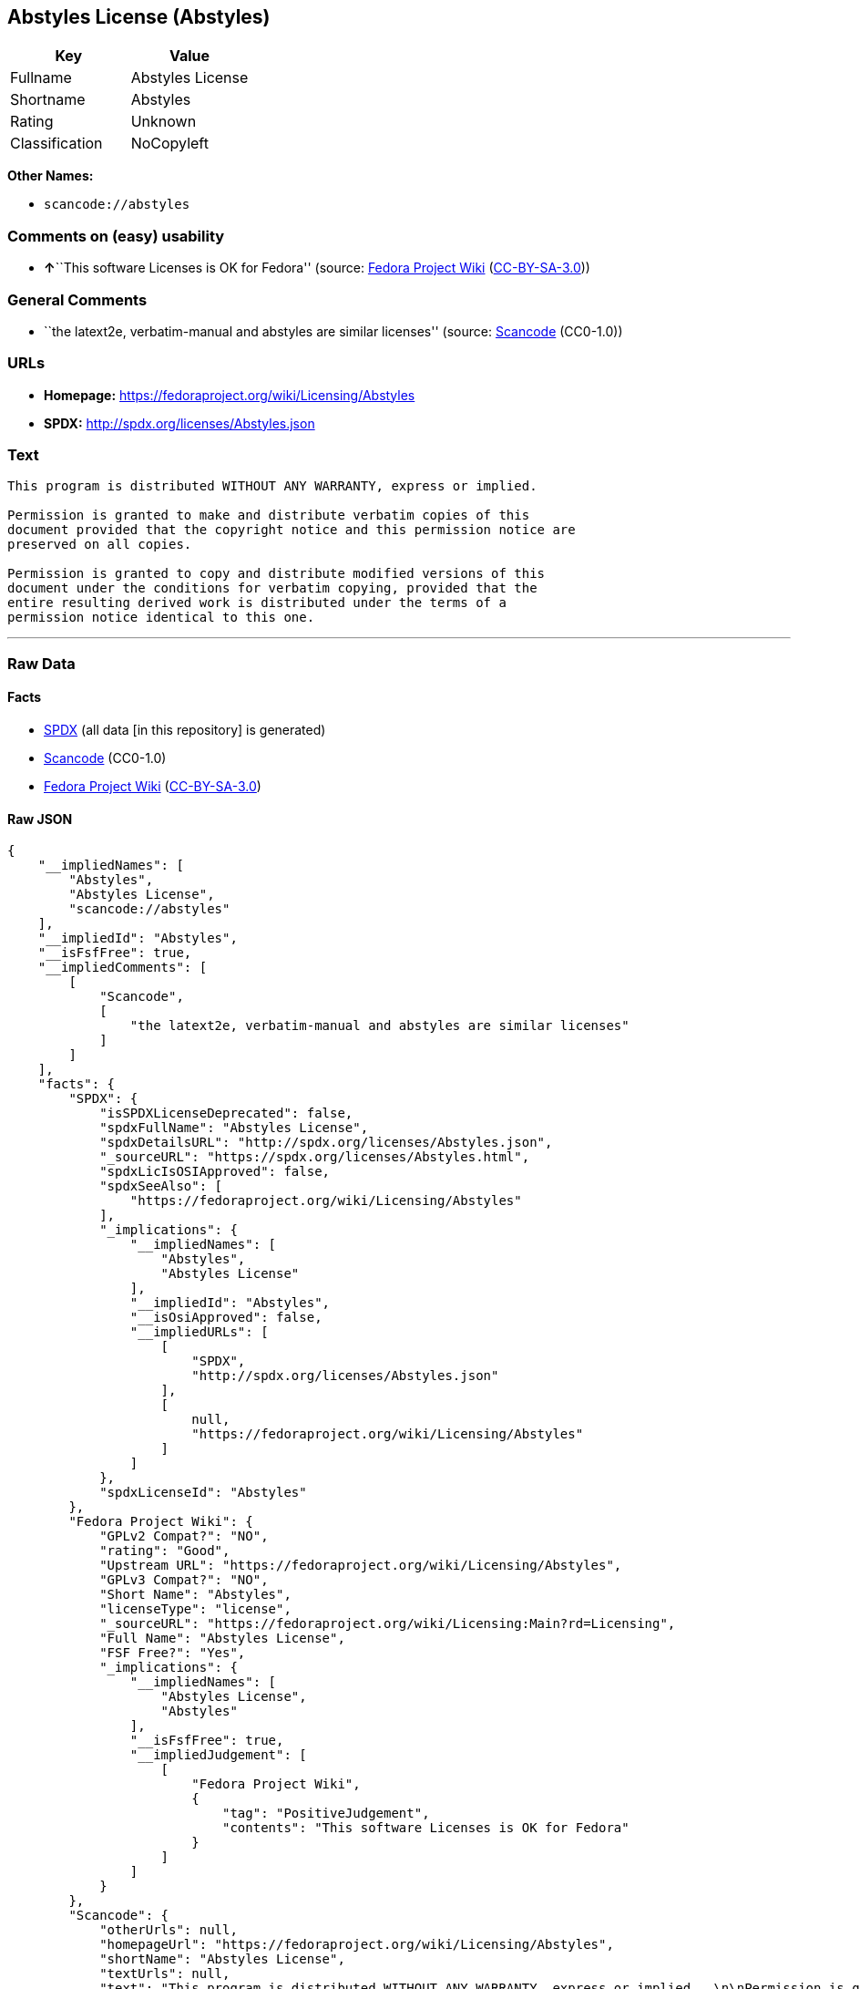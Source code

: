 == Abstyles License (Abstyles)

[cols=",",options="header",]
|===
|Key |Value
|Fullname |Abstyles License
|Shortname |Abstyles
|Rating |Unknown
|Classification |NoCopyleft
|===

*Other Names:*

* `+scancode://abstyles+`

=== Comments on (easy) usability

* **↑**``This software Licenses is OK for Fedora'' (source:
https://fedoraproject.org/wiki/Licensing:Main?rd=Licensing[Fedora
Project Wiki]
(https://creativecommons.org/licenses/by-sa/3.0/legalcode[CC-BY-SA-3.0]))

=== General Comments

* ``the latext2e, verbatim-manual and abstyles are similar licenses''
(source:
https://github.com/nexB/scancode-toolkit/blob/develop/src/licensedcode/data/licenses/abstyles.yml[Scancode]
(CC0-1.0))

=== URLs

* *Homepage:* https://fedoraproject.org/wiki/Licensing/Abstyles
* *SPDX:* http://spdx.org/licenses/Abstyles.json

=== Text

....
This program is distributed WITHOUT ANY WARRANTY, express or implied.  

Permission is granted to make and distribute verbatim copies of this
document provided that the copyright notice and this permission notice are
preserved on all copies.

Permission is granted to copy and distribute modified versions of this
document under the conditions for verbatim copying, provided that the
entire resulting derived work is distributed under the terms of a
permission notice identical to this one.
....

'''''

=== Raw Data

==== Facts

* https://spdx.org/licenses/Abstyles.html[SPDX] (all data [in this
repository] is generated)
* https://github.com/nexB/scancode-toolkit/blob/develop/src/licensedcode/data/licenses/abstyles.yml[Scancode]
(CC0-1.0)
* https://fedoraproject.org/wiki/Licensing:Main?rd=Licensing[Fedora
Project Wiki]
(https://creativecommons.org/licenses/by-sa/3.0/legalcode[CC-BY-SA-3.0])

==== Raw JSON

....
{
    "__impliedNames": [
        "Abstyles",
        "Abstyles License",
        "scancode://abstyles"
    ],
    "__impliedId": "Abstyles",
    "__isFsfFree": true,
    "__impliedComments": [
        [
            "Scancode",
            [
                "the latext2e, verbatim-manual and abstyles are similar licenses"
            ]
        ]
    ],
    "facts": {
        "SPDX": {
            "isSPDXLicenseDeprecated": false,
            "spdxFullName": "Abstyles License",
            "spdxDetailsURL": "http://spdx.org/licenses/Abstyles.json",
            "_sourceURL": "https://spdx.org/licenses/Abstyles.html",
            "spdxLicIsOSIApproved": false,
            "spdxSeeAlso": [
                "https://fedoraproject.org/wiki/Licensing/Abstyles"
            ],
            "_implications": {
                "__impliedNames": [
                    "Abstyles",
                    "Abstyles License"
                ],
                "__impliedId": "Abstyles",
                "__isOsiApproved": false,
                "__impliedURLs": [
                    [
                        "SPDX",
                        "http://spdx.org/licenses/Abstyles.json"
                    ],
                    [
                        null,
                        "https://fedoraproject.org/wiki/Licensing/Abstyles"
                    ]
                ]
            },
            "spdxLicenseId": "Abstyles"
        },
        "Fedora Project Wiki": {
            "GPLv2 Compat?": "NO",
            "rating": "Good",
            "Upstream URL": "https://fedoraproject.org/wiki/Licensing/Abstyles",
            "GPLv3 Compat?": "NO",
            "Short Name": "Abstyles",
            "licenseType": "license",
            "_sourceURL": "https://fedoraproject.org/wiki/Licensing:Main?rd=Licensing",
            "Full Name": "Abstyles License",
            "FSF Free?": "Yes",
            "_implications": {
                "__impliedNames": [
                    "Abstyles License",
                    "Abstyles"
                ],
                "__isFsfFree": true,
                "__impliedJudgement": [
                    [
                        "Fedora Project Wiki",
                        {
                            "tag": "PositiveJudgement",
                            "contents": "This software Licenses is OK for Fedora"
                        }
                    ]
                ]
            }
        },
        "Scancode": {
            "otherUrls": null,
            "homepageUrl": "https://fedoraproject.org/wiki/Licensing/Abstyles",
            "shortName": "Abstyles License",
            "textUrls": null,
            "text": "This program is distributed WITHOUT ANY WARRANTY, express or implied.  \n\nPermission is granted to make and distribute verbatim copies of this\ndocument provided that the copyright notice and this permission notice are\npreserved on all copies.\n\nPermission is granted to copy and distribute modified versions of this\ndocument under the conditions for verbatim copying, provided that the\nentire resulting derived work is distributed under the terms of a\npermission notice identical to this one.\n",
            "category": "Permissive",
            "osiUrl": null,
            "owner": "CTAN",
            "_sourceURL": "https://github.com/nexB/scancode-toolkit/blob/develop/src/licensedcode/data/licenses/abstyles.yml",
            "key": "abstyles",
            "name": "Abstyles License",
            "spdxId": "Abstyles",
            "notes": "the latext2e, verbatim-manual and abstyles are similar licenses",
            "_implications": {
                "__impliedNames": [
                    "scancode://abstyles",
                    "Abstyles License",
                    "Abstyles"
                ],
                "__impliedId": "Abstyles",
                "__impliedComments": [
                    [
                        "Scancode",
                        [
                            "the latext2e, verbatim-manual and abstyles are similar licenses"
                        ]
                    ]
                ],
                "__impliedCopyleft": [
                    [
                        "Scancode",
                        "NoCopyleft"
                    ]
                ],
                "__calculatedCopyleft": "NoCopyleft",
                "__impliedText": "This program is distributed WITHOUT ANY WARRANTY, express or implied.  \n\nPermission is granted to make and distribute verbatim copies of this\ndocument provided that the copyright notice and this permission notice are\npreserved on all copies.\n\nPermission is granted to copy and distribute modified versions of this\ndocument under the conditions for verbatim copying, provided that the\nentire resulting derived work is distributed under the terms of a\npermission notice identical to this one.\n",
                "__impliedURLs": [
                    [
                        "Homepage",
                        "https://fedoraproject.org/wiki/Licensing/Abstyles"
                    ]
                ]
            }
        }
    },
    "__impliedJudgement": [
        [
            "Fedora Project Wiki",
            {
                "tag": "PositiveJudgement",
                "contents": "This software Licenses is OK for Fedora"
            }
        ]
    ],
    "__impliedCopyleft": [
        [
            "Scancode",
            "NoCopyleft"
        ]
    ],
    "__calculatedCopyleft": "NoCopyleft",
    "__isOsiApproved": false,
    "__impliedText": "This program is distributed WITHOUT ANY WARRANTY, express or implied.  \n\nPermission is granted to make and distribute verbatim copies of this\ndocument provided that the copyright notice and this permission notice are\npreserved on all copies.\n\nPermission is granted to copy and distribute modified versions of this\ndocument under the conditions for verbatim copying, provided that the\nentire resulting derived work is distributed under the terms of a\npermission notice identical to this one.\n",
    "__impliedURLs": [
        [
            "SPDX",
            "http://spdx.org/licenses/Abstyles.json"
        ],
        [
            null,
            "https://fedoraproject.org/wiki/Licensing/Abstyles"
        ],
        [
            "Homepage",
            "https://fedoraproject.org/wiki/Licensing/Abstyles"
        ]
    ]
}
....

==== Dot Cluster Graph

../dot/Abstyles.svg